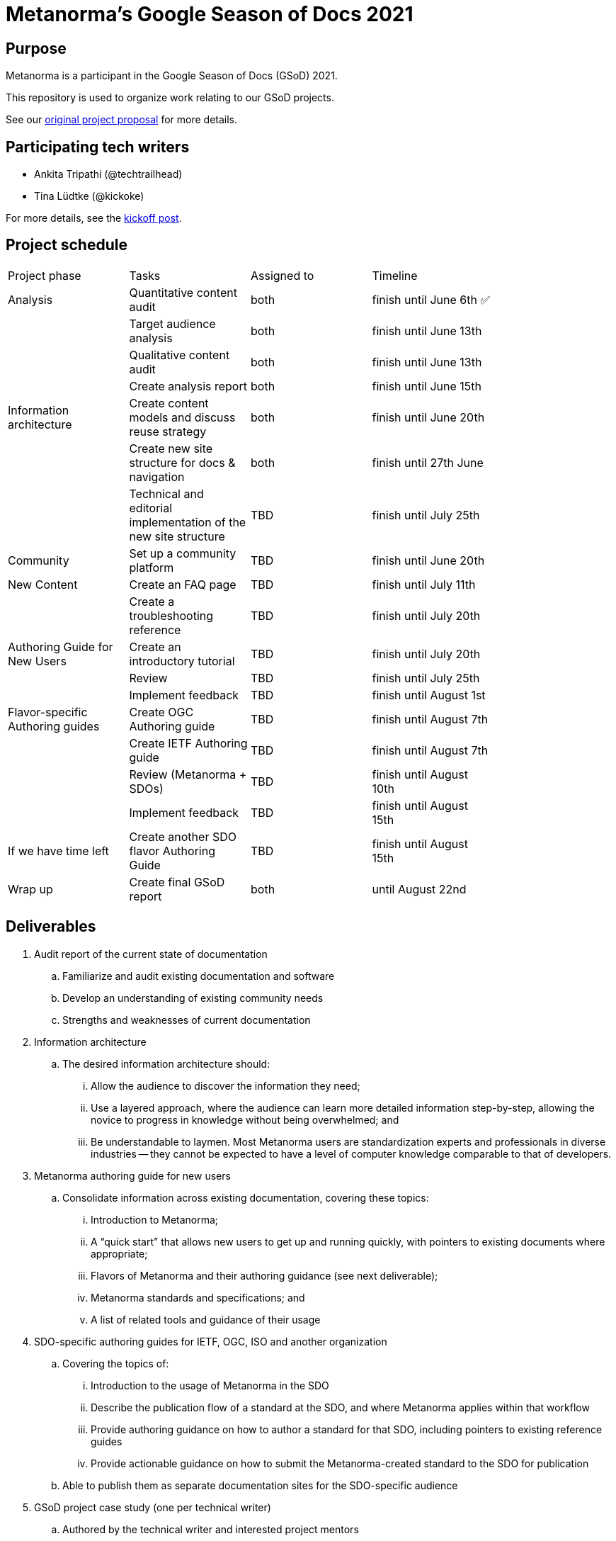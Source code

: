 = Metanorma's Google Season of Docs 2021

== Purpose

Metanorma is a participant in the Google Season of Docs (GSoD) 2021.

This repository is used to organize work relating to our GSoD projects.

See our
https://www.metanorma.org/blog/2021-03-26/metanorma-gsod-2021/[original project proposal]
for more details.


== Participating tech writers

* Ankita Tripathi (@techtrailhead)

* Tina Lüdtke (@kickoke)

For more details, see the
https://www.metanorma.org/blog/2021-05-17/metanorma-gsod-2021-writers/[kickoff post].


== Project schedule


[width="80%"]
|=======
|Project phase |Tasks |Assigned to |Timeline
|Analysis |Quantitative content audit |both | finish until June 6th ✅
| |Target audience analysis |both |finish until June 13th
| |Qualitative content audit |both |finish until June 13th
| |Create analysis report |both |finish until June 15th
|Information architecture |Create content models and discuss reuse strategy |both |finish until June 20th
| |Create new site structure for docs & navigation |both |finish until 27th June 
| |Technical and editorial implementation of the new site structure 
//Create new  pages where needed; Split up existing pages to fit workflow-based site structure
|TBD |finish until July 25th
|Community |Set up a community platform |TBD |finish until June 20th
|New Content|Create an FAQ page |TBD |finish until July 11th
||Create a troubleshooting reference |TBD |finish until July 20th
|Authoring Guide for New Users |Create an introductory tutorial |TBD |finish until July 20th
| |Review |TBD |finish until July 25th
| |Implement feedback |TBD | finish until August 1st
|Flavor-specific Authoring guides |Create OGC Authoring guide 
//Should not take too long if Reuse was implemented and the content rework was successful.
|TBD |finish until August 7th
| |Create IETF Authoring guide |TBD | finish until August 7th
| |Review (Metanorma + SDOs) |TBD |finish until August 10th
| |Implement feedback |TBD |finish until August 15th
|If we have time left | Create another SDO flavor Authoring Guide |TBD |finish until August 15th
|Wrap up |Create final GSoD report |both |until August 22nd
|=======


== Deliverables

. Audit report of the current state of documentation

.. Familiarize and audit existing documentation and software
.. Develop an understanding of existing community needs
.. Strengths and weaknesses of current documentation

. Information architecture

.. The desired information architecture should:
... Allow the audience to discover the information they need;
... Use a layered approach, where the audience can learn more detailed information step-by-step, allowing the novice to progress in knowledge without being overwhelmed; and
... Be understandable to laymen. Most Metanorma users are standardization experts and professionals in diverse industries -- they cannot be expected to have a level of computer knowledge comparable to that of developers.

. Metanorma authoring guide for new users

.. Consolidate information across existing documentation, covering these topics:
... Introduction to Metanorma;
... A "`quick start`" that allows new users to get up and running quickly, with pointers to existing documents where appropriate;
... Flavors of Metanorma and their authoring guidance (see next deliverable);
... Metanorma standards and specifications; and
... A list of related tools and guidance of their usage

. SDO-specific authoring guides for IETF, OGC, ISO and another organization

.. Covering the topics of:
... Introduction to the usage of Metanorma in the SDO
... Describe the publication flow of a standard at the SDO, and where Metanorma applies within that workflow
... Provide authoring guidance on how to author a standard for that SDO, including pointers to existing reference guides
... Provide actionable guidance on how to submit the Metanorma-created standard to the SDO for publication
.. Able to publish them as separate documentation sites for the SDO-specific audience

. GSoD project case study (one per technical writer)

.. Authored by the technical writer and interested project mentors
.. Describes the success and challenges faced during the GSoD project for future reference



== Identified issues

. Lack of a general authoring guide, especially geared towards the novice author.

** New Metanorma users have pointed out the lack of an authoring guide that guides the novice on the steps on setting up the environment, on creating a document, and on preparing a document for publication. Visitors to the site have indicated that it is easy to be overwhelmed by the number of repositories and specifications at first glance.

. Lack of flavor-specific authoring guides.

** Standards authors use Metanorma to create SDO-specific standards, for example, IETF or OGC. Each SDO applies different encoding requirements and content rules on their standards and requires different metadata elements to be entered. While Metanorma does provide reference documentation, they are not sufficient to initiate the author of a standard who is new to Metanorma.

. Unintuitive information architecture.

** Existing Metanorma users have suggested that the information requested is often scattered across multiple locations. One may need to go back and forth across several documents to find the desired information.

. Non-development direct enquiries.

** New users often directly contact project contributors via email or create issues at the GitHub repositories for information they could not locate in the documents. Most of these topics are actually covered on the project website, but they can be difficult to locate for new users.



== References

* https://www.metanorma.org/blog/2021-03-26/metanorma-gsod-2021/[Metanorma GSoD proposal]
* https://www.metanorma.org/blog/2021-04-18/metanorma-gsod-2021/[Metanorma accepted by Google's Season of Docs 2021]
* https://www.metanorma.org/blog/2021-05-17/metanorma-gsod-2021-writers/[Kickoff to Metanorma GSoD 2021]
